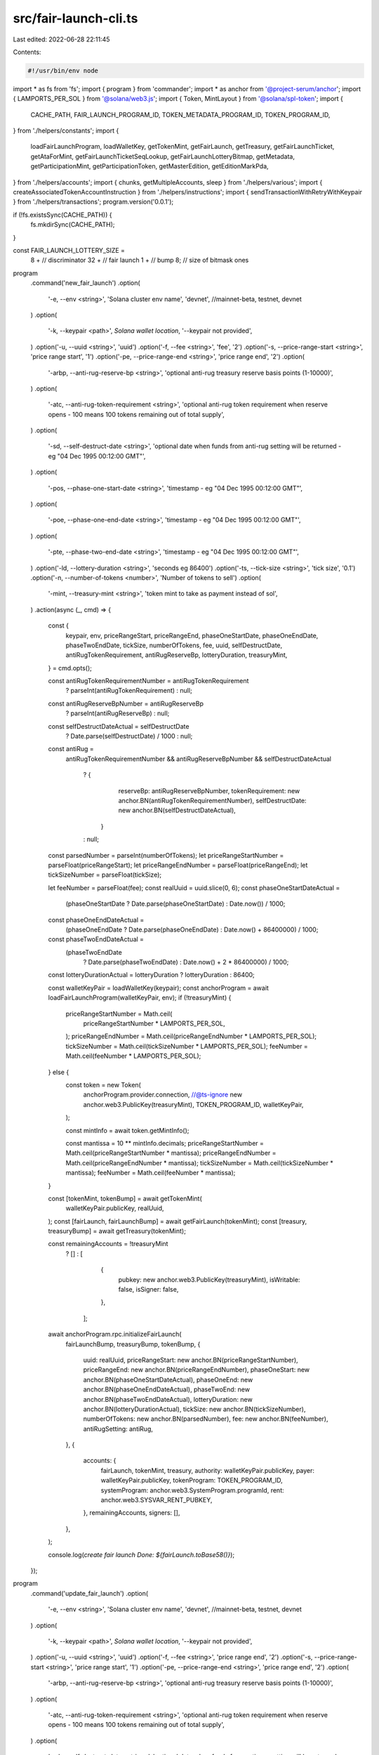 src/fair-launch-cli.ts
======================

Last edited: 2022-06-28 22:11:45

Contents:

.. code-block:: ts

    #!/usr/bin/env node
import * as fs from 'fs';
import { program } from 'commander';
import * as anchor from '@project-serum/anchor';
import { LAMPORTS_PER_SOL } from '@solana/web3.js';
import { Token, MintLayout } from '@solana/spl-token';
import {
  CACHE_PATH,
  FAIR_LAUNCH_PROGRAM_ID,
  TOKEN_METADATA_PROGRAM_ID,
  TOKEN_PROGRAM_ID,
} from './helpers/constants';
import {
  loadFairLaunchProgram,
  loadWalletKey,
  getTokenMint,
  getFairLaunch,
  getTreasury,
  getFairLaunchTicket,
  getAtaForMint,
  getFairLaunchTicketSeqLookup,
  getFairLaunchLotteryBitmap,
  getMetadata,
  getParticipationMint,
  getParticipationToken,
  getMasterEdition,
  getEditionMarkPda,
} from './helpers/accounts';
import { chunks, getMultipleAccounts, sleep } from './helpers/various';
import { createAssociatedTokenAccountInstruction } from './helpers/instructions';
import { sendTransactionWithRetryWithKeypair } from './helpers/transactions';
program.version('0.0.1');

if (!fs.existsSync(CACHE_PATH)) {
  fs.mkdirSync(CACHE_PATH);
}

const FAIR_LAUNCH_LOTTERY_SIZE =
  8 + // discriminator
  32 + // fair launch
  1 + // bump
  8; // size of bitmask ones

program
  .command('new_fair_launch')
  .option(
    '-e, --env <string>',
    'Solana cluster env name',
    'devnet', //mainnet-beta, testnet, devnet
  )
  .option(
    '-k, --keypair <path>',
    `Solana wallet location`,
    '--keypair not provided',
  )
  .option('-u, --uuid <string>', 'uuid')
  .option('-f, --fee <string>', 'fee', '2')
  .option('-s, --price-range-start <string>', 'price range start', '1')
  .option('-pe, --price-range-end <string>', 'price range end', '2')
  .option(
    '-arbp, --anti-rug-reserve-bp <string>',
    'optional anti-rug treasury reserve basis points (1-10000)',
  )
  .option(
    '-atc, --anti-rug-token-requirement <string>',
    'optional anti-rug token requirement when reserve opens - 100 means 100 tokens remaining out of total supply',
  )
  .option(
    '-sd, --self-destruct-date <string>',
    'optional date when funds from anti-rug setting will be returned - eg "04 Dec 1995 00:12:00 GMT"',
  )
  .option(
    '-pos, --phase-one-start-date <string>',
    'timestamp - eg "04 Dec 1995 00:12:00 GMT"',
  )
  .option(
    '-poe, --phase-one-end-date <string>',
    'timestamp - eg "04 Dec 1995 00:12:00 GMT"',
  )
  .option(
    '-pte, --phase-two-end-date <string>',
    'timestamp - eg "04 Dec 1995 00:12:00 GMT"',
  )
  .option('-ld, --lottery-duration <string>', 'seconds eg 86400')
  .option('-ts, --tick-size <string>', 'tick size', '0.1')
  .option('-n, --number-of-tokens <number>', 'Number of tokens to sell')
  .option(
    '-mint, --treasury-mint <string>',
    'token mint to take as payment instead of sol',
  )
  .action(async (_, cmd) => {
    const {
      keypair,
      env,
      priceRangeStart,
      priceRangeEnd,
      phaseOneStartDate,
      phaseOneEndDate,
      phaseTwoEndDate,
      tickSize,
      numberOfTokens,
      fee,
      uuid,
      selfDestructDate,
      antiRugTokenRequirement,
      antiRugReserveBp,
      lotteryDuration,
      treasuryMint,
    } = cmd.opts();

    const antiRugTokenRequirementNumber = antiRugTokenRequirement
      ? parseInt(antiRugTokenRequirement)
      : null;
    const antiRugReserveBpNumber = antiRugReserveBp
      ? parseInt(antiRugReserveBp)
      : null;
    const selfDestructDateActual = selfDestructDate
      ? Date.parse(selfDestructDate) / 1000
      : null;

    const antiRug =
      antiRugTokenRequirementNumber &&
      antiRugReserveBpNumber &&
      selfDestructDateActual
        ? {
            reserveBp: antiRugReserveBpNumber,
            tokenRequirement: new anchor.BN(antiRugTokenRequirementNumber),
            selfDestructDate: new anchor.BN(selfDestructDateActual),
          }
        : null;

    const parsedNumber = parseInt(numberOfTokens);
    let priceRangeStartNumber = parseFloat(priceRangeStart);
    let priceRangeEndNumber = parseFloat(priceRangeEnd);
    let tickSizeNumber = parseFloat(tickSize);

    let feeNumber = parseFloat(fee);
    const realUuid = uuid.slice(0, 6);
    const phaseOneStartDateActual =
      (phaseOneStartDate ? Date.parse(phaseOneStartDate) : Date.now()) / 1000;
    const phaseOneEndDateActual =
      (phaseOneEndDate ? Date.parse(phaseOneEndDate) : Date.now() + 86400000) /
      1000;
    const phaseTwoEndDateActual =
      (phaseTwoEndDate
        ? Date.parse(phaseTwoEndDate)
        : Date.now() + 2 * 86400000) / 1000;
    const lotteryDurationActual = lotteryDuration ? lotteryDuration : 86400;

    const walletKeyPair = loadWalletKey(keypair);
    const anchorProgram = await loadFairLaunchProgram(walletKeyPair, env);
    if (!treasuryMint) {
      priceRangeStartNumber = Math.ceil(
        priceRangeStartNumber * LAMPORTS_PER_SOL,
      );
      priceRangeEndNumber = Math.ceil(priceRangeEndNumber * LAMPORTS_PER_SOL);
      tickSizeNumber = Math.ceil(tickSizeNumber * LAMPORTS_PER_SOL);
      feeNumber = Math.ceil(feeNumber * LAMPORTS_PER_SOL);
    } else {
      const token = new Token(
        anchorProgram.provider.connection,
        //@ts-ignore
        new anchor.web3.PublicKey(treasuryMint),
        TOKEN_PROGRAM_ID,
        walletKeyPair,
      );

      const mintInfo = await token.getMintInfo();

      const mantissa = 10 ** mintInfo.decimals;
      priceRangeStartNumber = Math.ceil(priceRangeStartNumber * mantissa);
      priceRangeEndNumber = Math.ceil(priceRangeEndNumber * mantissa);
      tickSizeNumber = Math.ceil(tickSizeNumber * mantissa);
      feeNumber = Math.ceil(feeNumber * mantissa);
    }

    const [tokenMint, tokenBump] = await getTokenMint(
      walletKeyPair.publicKey,
      realUuid,
    );
    const [fairLaunch, fairLaunchBump] = await getFairLaunch(tokenMint);
    const [treasury, treasuryBump] = await getTreasury(tokenMint);

    const remainingAccounts = !treasuryMint
      ? []
      : [
          {
            pubkey: new anchor.web3.PublicKey(treasuryMint),
            isWritable: false,
            isSigner: false,
          },
        ];
    await anchorProgram.rpc.initializeFairLaunch(
      fairLaunchBump,
      treasuryBump,
      tokenBump,
      {
        uuid: realUuid,
        priceRangeStart: new anchor.BN(priceRangeStartNumber),
        priceRangeEnd: new anchor.BN(priceRangeEndNumber),
        phaseOneStart: new anchor.BN(phaseOneStartDateActual),
        phaseOneEnd: new anchor.BN(phaseOneEndDateActual),
        phaseTwoEnd: new anchor.BN(phaseTwoEndDateActual),
        lotteryDuration: new anchor.BN(lotteryDurationActual),
        tickSize: new anchor.BN(tickSizeNumber),
        numberOfTokens: new anchor.BN(parsedNumber),
        fee: new anchor.BN(feeNumber),
        antiRugSetting: antiRug,
      },
      {
        accounts: {
          fairLaunch,
          tokenMint,
          treasury,
          authority: walletKeyPair.publicKey,
          payer: walletKeyPair.publicKey,
          tokenProgram: TOKEN_PROGRAM_ID,
          systemProgram: anchor.web3.SystemProgram.programId,
          rent: anchor.web3.SYSVAR_RENT_PUBKEY,
        },
        remainingAccounts,
        signers: [],
      },
    );

    console.log(`create fair launch Done: ${fairLaunch.toBase58()}`);
  });

program
  .command('update_fair_launch')
  .option(
    '-e, --env <string>',
    'Solana cluster env name',
    'devnet', //mainnet-beta, testnet, devnet
  )
  .option(
    '-k, --keypair <path>',
    `Solana wallet location`,
    '--keypair not provided',
  )
  .option('-u, --uuid <string>', 'uuid')
  .option('-f, --fee <string>', 'price range end', '2')
  .option('-s, --price-range-start <string>', 'price range start', '1')
  .option('-pe, --price-range-end <string>', 'price range end', '2')
  .option(
    '-arbp, --anti-rug-reserve-bp <string>',
    'optional anti-rug treasury reserve basis points (1-10000)',
  )
  .option(
    '-atc, --anti-rug-token-requirement <string>',
    'optional anti-rug token requirement when reserve opens - 100 means 100 tokens remaining out of total supply',
  )
  .option(
    '-sd, --self-destruct-date <string>',
    'optional date when funds from anti-rug setting will be returned - eg "04 Dec 1995 00:12:00 GMT"',
  )
  .option(
    '-pos, --phase-one-start-date <string>',
    'timestamp - eg "04 Dec 1995 00:12:00 GMT"',
  )
  .option(
    '-poe, --phase-one-end-date <string>',
    'timestamp - eg "04 Dec 1995 00:12:00 GMT"',
  )
  .option('-ld, --lottery-duration <string>', 'seconds eg 86400')
  .option(
    '-pte, --phase-two-end-date <string>',
    'timestamp - eg "04 Dec 1995 00:12:00 GMT"',
  )
  .option('-ts, --tick-size <string>', 'tick size', '0.1')
  .option('-n, --number-of-tokens <number>', 'Number of tokens to sell')
  .option(
    '-mint, --token-mint <string>',
    'token mint to take as payment instead of sol',
  )
  .action(async (_, cmd) => {
    const {
      keypair,
      env,
      priceRangeStart,
      priceRangeEnd,
      phaseOneStartDate,
      phaseOneEndDate,
      phaseTwoEndDate,
      tickSize,
      numberOfTokens,
      fee,
      mint,
      uuid,
      selfDestructDate,
      antiRugTokenRequirement,
      antiRugReserveBp,
      lotteryDuration,
    } = cmd.opts();
    const antiRugTokenRequirementNumber = antiRugTokenRequirement
      ? parseInt(antiRugTokenRequirement)
      : null;
    const antiRugReserveBpNumber = antiRugReserveBp
      ? parseInt(antiRugReserveBp)
      : null;
    const selfDestructDateActual = selfDestructDate
      ? Date.parse(selfDestructDate) / 1000
      : null;

    const antiRug =
      antiRugTokenRequirementNumber &&
      antiRugReserveBpNumber &&
      selfDestructDateActual
        ? {
            reserveBp: antiRugReserveBpNumber,
            tokenRequirement: new anchor.BN(antiRugTokenRequirementNumber),
            selfDestructDate: new anchor.BN(selfDestructDateActual),
          }
        : null;
    const parsedNumber = parseInt(numberOfTokens);
    let priceRangeStartNumber = parseFloat(priceRangeStart);
    let priceRangeEndNumber = parseFloat(priceRangeEnd);
    let tickSizeNumber = parseFloat(tickSize);
    let feeNumber = parseFloat(fee);
    const realUuid = uuid.slice(0, 6);
    const phaseOneStartDateActual =
      (phaseOneStartDate ? Date.parse(phaseOneStartDate) : Date.now()) / 1000;
    const phaseOneEndDateActual =
      (phaseOneEndDate ? Date.parse(phaseOneEndDate) : Date.now() + 86400000) /
      1000;
    const phaseTwoEndDateActual =
      (phaseTwoEndDate
        ? Date.parse(phaseTwoEndDate)
        : Date.now() + 2 * 86400000) / 1000;
    const lotteryDurationActual = lotteryDuration ? lotteryDuration : 86400;

    const walletKeyPair = loadWalletKey(keypair);
    const anchorProgram = await loadFairLaunchProgram(walletKeyPair, env);
    if (!mint) {
      priceRangeStartNumber = Math.ceil(
        priceRangeStartNumber * LAMPORTS_PER_SOL,
      );
      priceRangeEndNumber = Math.ceil(priceRangeEndNumber * LAMPORTS_PER_SOL);
      tickSizeNumber = Math.ceil(tickSizeNumber * LAMPORTS_PER_SOL);
      feeNumber = Math.ceil(feeNumber * LAMPORTS_PER_SOL);
    } else {
      const token = new Token(
        anchorProgram.provider.connection,
        //@ts-ignore
        fairLaunchObj.treasuryMint,
        TOKEN_PROGRAM_ID,
        walletKeyPair,
      );

      const mintInfo = await token.getMintInfo();

      const mantissa = 10 ** mintInfo.decimals;
      priceRangeStartNumber = Math.ceil(priceRangeStartNumber * mantissa);
      priceRangeEndNumber = Math.ceil(priceRangeEndNumber * mantissa);
      tickSizeNumber = Math.ceil(tickSizeNumber * mantissa);
      feeNumber = Math.ceil(feeNumber * mantissa);
    }

    const tokenMint = (
      await getTokenMint(walletKeyPair.publicKey, realUuid)
    )[0];
    const fairLaunch = (await getFairLaunch(tokenMint))[0];

    await anchorProgram.rpc.updateFairLaunch(
      {
        uuid: realUuid,
        priceRangeStart: new anchor.BN(priceRangeStartNumber),
        priceRangeEnd: new anchor.BN(priceRangeEndNumber),
        phaseOneStart: new anchor.BN(phaseOneStartDateActual),
        phaseOneEnd: new anchor.BN(phaseOneEndDateActual),
        phaseTwoEnd: new anchor.BN(phaseTwoEndDateActual),
        lotteryDuration: new anchor.BN(lotteryDurationActual),
        tickSize: new anchor.BN(tickSizeNumber),
        numberOfTokens: new anchor.BN(parsedNumber),
        fee: new anchor.BN(feeNumber),
        antiRugSetting: antiRug,
      },
      {
        accounts: {
          fairLaunch,
          authority: walletKeyPair.publicKey,
          clock: anchor.web3.SYSVAR_CLOCK_PUBKEY,
        },
      },
    );

    console.log(`Updated fair launch Done: ${fairLaunch.toBase58()}`);
  });

program
  .command('purchase_ticket')
  .option(
    '-e, --env <string>',
    'Solana cluster env name',
    'devnet', //mainnet-beta, testnet, devnet
  )
  .option(
    '-k, --keypair <path>',
    `Solana wallet location`,
    '--keypair not provided',
  )
  .option('-f, --fair-launch <string>', 'fair launch id')
  .option('-a, --amount <string>', 'amount')
  .action(async (_, cmd) => {
    const { env, keypair, fairLaunch, amount } = cmd.opts();
    let amountNumber = parseFloat(amount);

    const walletKeyPair = loadWalletKey(keypair);
    const anchorProgram = await loadFairLaunchProgram(walletKeyPair, env);

    const fairLaunchKey = new anchor.web3.PublicKey(fairLaunch);
    const fairLaunchObj = await anchorProgram.account.fairLaunch.fetch(
      fairLaunchKey,
    );
    const [fairLaunchTicket, bump] = await getFairLaunchTicket(
      //@ts-ignore
      fairLaunchObj.tokenMint,
      walletKeyPair.publicKey,
    );

    const remainingAccounts = [];
    const instructions = [];
    const signers = [];
    //@ts-ignore
    const tokenAta = fairLaunchObj.treasuryMint
      ? (
          await getAtaForMint(
            //@ts-ignore
            fairLaunchObj.treasuryMint,
            walletKeyPair.publicKey,
          )
        )[0]
      : undefined;

    //@ts-ignore
    if (!fairLaunchObj.treasuryMint) {
      amountNumber = Math.ceil(amountNumber * LAMPORTS_PER_SOL);
    } else {
      const transferAuthority = anchor.web3.Keypair.generate();
      signers.push(transferAuthority);
      const token = new Token(
        anchorProgram.provider.connection,
        //@ts-ignore
        fairLaunchObj.treasuryMint,
        TOKEN_PROGRAM_ID,
        walletKeyPair,
      );
      const mintInfo = await token.getMintInfo();
      amountNumber = Math.ceil(amountNumber * 10 ** mintInfo.decimals);

      instructions.push(
        Token.createApproveInstruction(
          TOKEN_PROGRAM_ID,
          //@ts-ignore
          tokenAta,
          transferAuthority.publicKey,
          walletKeyPair.publicKey,
          [],
          amountNumber * 10 ** mintInfo.decimals +
            //@ts-ignore
            fairLaunchObj.data.fee.toNumber(),
        ),
      );

      remainingAccounts.push({
        //@ts-ignore
        pubkey: fairLaunchObj.treasuryMint,
        isWritable: true,
        isSigner: false,
      });
      remainingAccounts.push({
        pubkey: tokenAta,
        isWritable: true,
        isSigner: false,
      });
      remainingAccounts.push({
        pubkey: transferAuthority.publicKey,
        isWritable: false,
        isSigner: true,
      });
      remainingAccounts.push({
        pubkey: TOKEN_PROGRAM_ID,
        isWritable: false,
        isSigner: false,
      });
    }

    instructions.push(
      await anchorProgram.instruction.purchaseTicket(
        bump,
        new anchor.BN(amountNumber),
        {
          accounts: {
            fairLaunchTicket,
            fairLaunch,
            //@ts-ignore
            treasury: fairLaunchObj.treasury,
            buyer: walletKeyPair.publicKey,
            payer: walletKeyPair.publicKey,
            systemProgram: anchor.web3.SystemProgram.programId,
            rent: anchor.web3.SYSVAR_RENT_PUBKEY,
            clock: anchor.web3.SYSVAR_CLOCK_PUBKEY,
          },
          remainingAccounts,
        },
      ),
    );

    if (tokenAta) {
      instructions.push(
        Token.createRevokeInstruction(
          TOKEN_PROGRAM_ID,
          tokenAta,
          walletKeyPair.publicKey,
          [],
        ),
      );
    }

    await sendTransactionWithRetryWithKeypair(
      anchorProgram.provider.connection,
      walletKeyPair,
      instructions,
      signers,
      'max',
    );
    console.log(
      `create fair launch ticket Done: ${fairLaunchTicket.toBase58()}. Trying to create seq now...we may or may not get a validator with data on chain. Either way, your ticket is secure.`,
    );

    let fairLaunchTicketObj;
    for (let i = 0; i < 10; i++) {
      await sleep(5000);
      try {
        fairLaunchTicketObj =
          await anchorProgram.account.fairLaunchTicket.fetch(fairLaunchTicket);
        break;
      } catch (e) {
        console.log('Not found. Trying again...');
      }
    }

    const [fairLaunchTicketSeqLookup, seqBump] =
      await getFairLaunchTicketSeqLookup(
        //@ts-ignore
        fairLaunchObj.tokenMint,
        //@ts-ignore
        fairLaunchTicketObj.seq,
      );

    await anchorProgram.rpc.createTicketSeq(seqBump, {
      accounts: {
        fairLaunchTicketSeqLookup,
        fairLaunch,
        fairLaunchTicket,
        payer: walletKeyPair.publicKey,
        systemProgram: anchor.web3.SystemProgram.programId,
        rent: anchor.web3.SYSVAR_RENT_PUBKEY,
      },
      signers: [],
    });

    console.log('Created seq');
  });

program
  .command('mint_from_dummy')
  .option(
    '-e, --env <string>',
    'Solana cluster env name',
    'devnet', //mainnet-beta, testnet, devnet
  )
  .option(
    '-k, --keypair <path>',
    `Solana wallet location`,
    '--keypair not provided',
  )
  .option(
    '-d, --destination <path>',
    `Destination wallet location`,
    '--destination not provided',
  )
  .option('-a, --amount <string>', 'amount')
  .option('-m, --mint <string>', 'mint')
  .action(async (_, cmd) => {
    const { env, keypair, amount, destination, mint } = cmd.opts();

    const walletKeyPair = loadWalletKey(keypair);
    const anchorProgram = await loadFairLaunchProgram(walletKeyPair, env);
    const amountNumber = parseFloat(amount);
    const mintKey = new anchor.web3.PublicKey(mint);
    const dest = new anchor.web3.PublicKey(destination);
    const token = (await getAtaForMint(mintKey, dest))[0];
    const instructions = [];
    const tokenApp = new Token(
      anchorProgram.provider.connection,
      //@ts-ignore
      new anchor.web3.PublicKey(mint),
      TOKEN_PROGRAM_ID,
      walletKeyPair,
    );

    const mintInfo = await tokenApp.getMintInfo();

    const mantissa = 10 ** mintInfo.decimals;
    const assocToken = await anchorProgram.provider.connection.getAccountInfo(
      token,
    );
    if (!assocToken) {
      instructions.push(
        createAssociatedTokenAccountInstruction(
          token,
          walletKeyPair.publicKey,
          dest,
          mintKey,
        ),
      );
    }

    instructions.push(
      Token.createMintToInstruction(
        TOKEN_PROGRAM_ID,
        mintKey,
        token,
        walletKeyPair.publicKey,
        [],
        amountNumber * mantissa,
      ),
    );

    await sendTransactionWithRetryWithKeypair(
      anchorProgram.provider.connection,
      walletKeyPair,
      instructions,
      [],
      'single',
    );
    console.log(`Minted ${amount} to ${token.toBase58()}.`);
  });

program
  .command('create_dummy_payment_mint')
  .option(
    '-e, --env <string>',
    'Solana cluster env name',
    'devnet', //mainnet-beta, testnet, devnet
  )
  .option(
    '-k, --keypair <path>',
    `Solana wallet location`,
    '--keypair not provided',
  )
  .action(async (_, cmd) => {
    const { env, keypair } = cmd.opts();

    const walletKeyPair = loadWalletKey(keypair);
    const anchorProgram = await loadFairLaunchProgram(walletKeyPair, env);
    const mint = anchor.web3.Keypair.generate();
    const token = (
      await getAtaForMint(mint.publicKey, walletKeyPair.publicKey)
    )[0];
    const instructions: anchor.web3.TransactionInstruction[] = [
      anchor.web3.SystemProgram.createAccount({
        fromPubkey: walletKeyPair.publicKey,
        newAccountPubkey: mint.publicKey,
        space: MintLayout.span,
        lamports:
          await anchorProgram.provider.connection.getMinimumBalanceForRentExemption(
            MintLayout.span,
          ),
        programId: TOKEN_PROGRAM_ID,
      }),
      Token.createInitMintInstruction(
        TOKEN_PROGRAM_ID,
        mint.publicKey,
        6,
        walletKeyPair.publicKey,
        walletKeyPair.publicKey,
      ),
      createAssociatedTokenAccountInstruction(
        token,
        walletKeyPair.publicKey,
        walletKeyPair.publicKey,
        mint.publicKey,
      ),
    ];

    const signers = [mint];

    await sendTransactionWithRetryWithKeypair(
      anchorProgram.provider.connection,
      walletKeyPair,
      instructions,
      signers,
      'single',
    );
    console.log(`create mint Done: ${mint.publicKey.toBase58()}.`);
  });

async function adjustTicket({
  amountNumber,
  fairLaunchObj,
  adjuster,
  fairLaunch,
  fairLaunchTicket,
  fairLaunchLotteryBitmap,
  anchorProgram,
  payer,
  adjustMantissa,
}: {
  amountNumber: number;
  fairLaunchObj: any;
  payer: anchor.web3.Keypair;
  adjuster: anchor.web3.PublicKey;
  fairLaunch: anchor.web3.PublicKey;
  fairLaunchTicket: anchor.web3.PublicKey;
  fairLaunchLotteryBitmap: anchor.web3.PublicKey;
  anchorProgram: anchor.Program;
  adjustMantissa: boolean;
}) {
  const remainingAccounts = [];
  const instructions = [];
  const signers = [];
  //@ts-ignore
  const tokenAta = fairLaunchObj.treasuryMint
    ? (
        await getAtaForMint(
          //@ts-ignore
          fairLaunchObj.treasuryMint,
          adjuster,
        )
      )[0]
    : undefined;
  //@ts-ignore
  if (!fairLaunchObj.treasuryMint) {
    if (adjustMantissa)
      amountNumber = Math.ceil(amountNumber * LAMPORTS_PER_SOL);
  } else {
    const transferAuthority = anchor.web3.Keypair.generate();
    signers.push(transferAuthority);
    const token = new Token(
      anchorProgram.provider.connection,
      fairLaunchObj.treasuryMint,
      TOKEN_PROGRAM_ID,
      payer,
    );

    const mintInfo = await token.getMintInfo();
    if (adjustMantissa)
      amountNumber = Math.ceil(amountNumber * 10 ** mintInfo.decimals);
    if (amountNumber > 0) {
      instructions.push(
        Token.createApproveInstruction(
          TOKEN_PROGRAM_ID,
          tokenAta,
          transferAuthority.publicKey,
          adjuster,
          [],
          //@ts-ignore
          amountNumber,
        ),
      );
    }

    remainingAccounts.push({
      //@ts-ignore
      pubkey: fairLaunchObj.treasuryMint,
      isWritable: true,
      isSigner: false,
    });
    remainingAccounts.push({
      pubkey: tokenAta,
      isWritable: true,
      isSigner: false,
    });
    remainingAccounts.push({
      pubkey: transferAuthority.publicKey,
      isWritable: false,
      isSigner: true,
    });
    remainingAccounts.push({
      pubkey: TOKEN_PROGRAM_ID,
      isWritable: false,
      isSigner: false,
    });
  }

  instructions.push(
    await anchorProgram.instruction.adjustTicket(new anchor.BN(amountNumber), {
      accounts: {
        fairLaunchTicket,
        fairLaunch,
        fairLaunchLotteryBitmap,
        //@ts-ignore
        treasury: fairLaunchObj.treasury,
        systemProgram: anchor.web3.SystemProgram.programId,
        clock: anchor.web3.SYSVAR_CLOCK_PUBKEY,
      },
      //__private: { logAccounts: true },
      remainingAccounts: [
        {
          pubkey: adjuster,
          isSigner: adjuster.equals(payer.publicKey),
          isWritable: true,
        },
        ...remainingAccounts,
      ],
    }),
  );

  //@ts-ignore
  if (fairLaunchObj.treasuryMint && amountNumber > 0) {
    instructions.push(
      Token.createRevokeInstruction(
        FAIR_LAUNCH_PROGRAM_ID,
        tokenAta,
        payer.publicKey,
        [],
      ),
    );
  }

  await sendTransactionWithRetryWithKeypair(
    anchorProgram.provider.connection,
    payer,
    instructions,
    signers,
    'single',
  );

  console.log(
    `update fair launch ticket Done: ${fairLaunchTicket.toBase58()}.`,
  );
}

program
  .command('update_participation_nft')
  .option(
    '-e, --env <string>',
    'Solana cluster env name',
    'devnet', //mainnet-beta, testnet, devnet
  )
  .option(
    '-k, --keypair <path>',
    `Solana wallet location`,
    '--keypair not provided',
  )
  .option('-f, --fair-launch <string>', 'fair launch id')
  .option('-n, --name <string>', 'name')
  .option('-s, --symbol <string>', 'symbol')
  .option('-u, --uri <string>', 'uri')
  .option(
    '-sfbp, --seller-fee-basis-points <string>',
    'seller fee basis points',
  )
  .option(
    '-m, --participation-modulo <string>',
    '1 if everybody gets it, 4 if only 1 in 4 get it, etc',
  )
  .option(
    '-c, --creators <string>',
    'comma separated creator wallets like wallet1,73,true,wallet2,27,false where its wallet, then share, then verified true/false',
  )
  .option('-nm, --is_not_mutable', 'is not mutable')
  .action(async (_, cmd) => {
    const {
      env,
      keypair,
      fairLaunch,
      name,
      symbol,
      uri,
      sellerFeeBasisPoints,
      creators,
      isNotMutable,
      participationModulo,
    } = cmd.opts();
    const sellerFeeBasisPointsNumber = parseInt(sellerFeeBasisPoints);
    const participationModuloNumber = parseInt(participationModulo);

    const creatorsListPre = creators ? creators.split(',') : [];
    const creatorsList = [];
    for (let i = 0; i < creatorsListPre.length; i += 3) {
      creatorsList.push({
        address: new anchor.web3.PublicKey(creatorsListPre[i]),
        share: parseInt(creatorsListPre[i + 1]),
        verified: creatorsListPre[i + 2] == 'true' ? true : false,
      });
    }
    const isMutableBool = isNotMutable ? false : true;
    const walletKeyPair = loadWalletKey(keypair);
    const anchorProgram = await loadFairLaunchProgram(walletKeyPair, env);

    const fairLaunchKey = new anchor.web3.PublicKey(fairLaunch);
    const fairLaunchObj = await anchorProgram.account.fairLaunch.fetch(
      fairLaunchKey,
    );

    const participationMint = (
      await getParticipationMint(
        //@ts-ignore
        fairLaunchObj.authority,
        //@ts-ignore
        fairLaunchObj.data.uuid,
      )
    )[0];

    await anchorProgram.rpc.updateParticipationNft(
      participationModuloNumber,
      {
        name,
        symbol,
        uri,
        sellerFeeBasisPoints: sellerFeeBasisPointsNumber,
        creators: creatorsList,
        isMutable: isMutableBool,
      },
      {
        accounts: {
          fairLaunch: fairLaunchKey,
          authority: walletKeyPair.publicKey,
          //@ts-ignore
          metadata: await getMetadata(participationMint),
          tokenMetadataProgram: TOKEN_METADATA_PROGRAM_ID,
          tokenProgram: TOKEN_PROGRAM_ID,
        },
      },
    );

    console.log('Update participation metadata.');
  });

program
  .command('set_participation_nft')
  .option(
    '-e, --env <string>',
    'Solana cluster env name',
    'devnet', //mainnet-beta, testnet, devnet
  )
  .option(
    '-k, --keypair <path>',
    `Solana wallet location`,
    '--keypair not provided',
  )
  .option('-f, --fair-launch <string>', 'fair launch id')
  .option('-n, --name <string>', 'name')
  .option('-s, --symbol <string>', 'symbol')
  .option('-u, --uri <string>', 'uri')
  .option(
    '-sfbp, --seller-fee-basis-points <string>',
    'seller fee basis points',
  )
  .option(
    '-m, --participation-modulo <string>',
    '1 if everybody gets it, 4 if only 1 in 4 get it, etc',
  )
  .option(
    '-c, --creators <string>',
    'comma separated creator wallets like wallet1,73,true,wallet2,27,false where its wallet, then share, then verified true/false',
  )
  .option('-nm, --is_not_mutable', 'is not mutable')
  .action(async (_, cmd) => {
    const {
      env,
      keypair,
      fairLaunch,
      name,
      symbol,
      uri,
      sellerFeeBasisPoints,
      creators,
      isNotMutable,
      participationModulo,
    } = cmd.opts();
    const sellerFeeBasisPointsNumber = parseInt(sellerFeeBasisPoints);
    const participationModuloNumber = parseInt(participationModulo);

    const creatorsListPre = creators ? creators.split(',') : [];
    const creatorsList = [];
    for (let i = 0; i < creatorsListPre.length; i += 3) {
      creatorsList.push({
        address: new anchor.web3.PublicKey(creatorsListPre[i]),
        share: parseInt(creatorsListPre[i + 1]),
        verified: creatorsListPre[i + 2] == 'true' ? true : false,
      });
    }
    const isMutableBool = isNotMutable ? false : true;
    const walletKeyPair = loadWalletKey(keypair);
    const anchorProgram = await loadFairLaunchProgram(walletKeyPair, env);

    const fairLaunchKey = new anchor.web3.PublicKey(fairLaunch);
    const fairLaunchObj = await anchorProgram.account.fairLaunch.fetch(
      fairLaunchKey,
    );

    const [participationMint, mintBump] = await getParticipationMint(
      //@ts-ignore
      fairLaunchObj.authority,
      //@ts-ignore
      fairLaunchObj.data.uuid,
    );
    const [participationTokenAccount, tokenBump] = await getParticipationToken(
      //@ts-ignore
      fairLaunchObj.authority,
      //@ts-ignore
      fairLaunchObj.data.uuid,
    );

    await anchorProgram.rpc.setParticipationNft(
      mintBump,
      tokenBump,
      participationModuloNumber,
      {
        name,
        symbol,
        uri,
        sellerFeeBasisPoints: sellerFeeBasisPointsNumber,
        creators: creatorsList,
        isMutable: isMutableBool,
      },
      {
        accounts: {
          fairLaunch: fairLaunchKey,
          authority: walletKeyPair.publicKey,
          payer: walletKeyPair.publicKey,
          participationMint,
          participationTokenAccount,
          //@ts-ignore
          metadata: await getMetadata(participationMint),
          //@ts-ignore
          masterEdition: await getMasterEdition(participationMint),
          tokenMetadataProgram: TOKEN_METADATA_PROGRAM_ID,
          tokenProgram: TOKEN_PROGRAM_ID,
          systemProgram: anchor.web3.SystemProgram.programId,
          rent: anchor.web3.SYSVAR_RENT_PUBKEY,
          clock: anchor.web3.SYSVAR_CLOCK_PUBKEY,
        },
      },
    );

    console.log('Set participation metadata.');
  });

program
  .command('set_token_metadata')
  .option(
    '-e, --env <string>',
    'Solana cluster env name',
    'devnet', //mainnet-beta, testnet, devnet
  )
  .option(
    '-k, --keypair <path>',
    `Solana wallet location`,
    '--keypair not provided',
  )
  .option('-f, --fair-launch <string>', 'fair launch id')
  .option('-n, --name <string>', 'name')
  .option('-s, --symbol <string>', 'symbol')
  .option('-u, --uri <string>', 'uri')
  .option(
    '-sfbp, --seller-fee-basis-points <string>',
    'seller fee basis points',
  )
  .option(
    '-c, --creators <string>',
    'comma separated creator wallets like wallet1,73,true,wallet2,27,false where its wallet, then share, then verified true/false',
  )
  .option('-nm, --is_not_mutable', 'is not mutable')
  .action(async (_, cmd) => {
    const {
      env,
      keypair,
      fairLaunch,
      name,
      symbol,
      uri,
      sellerFeeBasisPoints,
      creators,
      isNotMutable,
    } = cmd.opts();
    const sellerFeeBasisPointsNumber = parseInt(sellerFeeBasisPoints);

    const creatorsListPre = creators ? creators.split(',') : [];
    const creatorsList = [];
    for (let i = 0; i < creatorsListPre.length; i += 3) {
      creatorsList.push({
        address: new anchor.web3.PublicKey(creatorsListPre[i]),
        share: parseInt(creatorsListPre[i + 1]),
        verified: creatorsListPre[i + 2] == 'true' ? true : false,
      });
    }
    const isMutableBool = isNotMutable ? false : true;
    const walletKeyPair = loadWalletKey(keypair);
    const anchorProgram = await loadFairLaunchProgram(walletKeyPair, env);

    const fairLaunchKey = new anchor.web3.PublicKey(fairLaunch);
    const fairLaunchObj = await anchorProgram.account.fairLaunch.fetch(
      fairLaunchKey,
    );

    await anchorProgram.rpc.setTokenMetadata(
      {
        name,
        symbol,
        uri,
        sellerFeeBasisPoints: sellerFeeBasisPointsNumber,
        creators: creatorsList,
        isMutable: isMutableBool,
      },
      {
        accounts: {
          fairLaunch: fairLaunchKey,
          authority: walletKeyPair.publicKey,
          payer: walletKeyPair.publicKey,
          //@ts-ignore
          metadata: await getMetadata(fairLaunchObj.tokenMint),
          //@ts-ignore
          tokenMint: fairLaunchObj.tokenMint,
          tokenMetadataProgram: TOKEN_METADATA_PROGRAM_ID,
          tokenProgram: TOKEN_PROGRAM_ID,
          systemProgram: anchor.web3.SystemProgram.programId,
          rent: anchor.web3.SYSVAR_RENT_PUBKEY,
          clock: anchor.web3.SYSVAR_CLOCK_PUBKEY,
        },
      },
    );

    console.log('Set token metadata.');
  });

program
  .command('adjust_ticket')
  .option(
    '-e, --env <string>',
    'Solana cluster env name',
    'devnet', //mainnet-beta, testnet, devnet
  )
  .option(
    '-k, --keypair <path>',
    `Solana wallet location`,
    '--keypair not provided',
  )
  .option('-f, --fair-launch <string>', 'fair launch id')
  .option('-a, --amount <string>', 'amount')
  .action(async (_, cmd) => {
    const { env, keypair, fairLaunch, amount } = cmd.opts();
    const amountNumber = parseFloat(amount);

    const walletKeyPair = loadWalletKey(keypair);
    const anchorProgram = await loadFairLaunchProgram(walletKeyPair, env);

    const fairLaunchKey = new anchor.web3.PublicKey(fairLaunch);
    const fairLaunchObj = await anchorProgram.account.fairLaunch.fetch(
      fairLaunchKey,
    );
    const fairLaunchTicket = (
      await getFairLaunchTicket(
        //@ts-ignore
        fairLaunchObj.tokenMint,
        walletKeyPair.publicKey,
      )
    )[0];
    //@ts-ignore
    const fairLaunchLotteryBitmap = (
      await getFairLaunchLotteryBitmap(fairLaunchObj.tokenMint)
    )[0];

    await adjustTicket({
      amountNumber,
      fairLaunchObj,
      adjuster: walletKeyPair.publicKey,
      fairLaunch,
      fairLaunchTicket,
      fairLaunchLotteryBitmap,
      anchorProgram,
      payer: walletKeyPair,
      adjustMantissa: true,
    });
  });

program
  .command('punch_and_refund_all_outstanding')
  .option(
    '-e, --env <string>',
    'Solana cluster env name',
    'devnet', //mainnet-beta, testnet, devnet
  )
  .option(
    '-k, --keypair <path>',
    `Solana wallet location`,
    '--keypair not provided',
  )
  .option('-f, --fair-launch <string>', 'fair launch id')
  .option(
    '-r, --rpc-url <string>',
    'custom rpc url since this is a heavy command',
  )
  .action(async (_, cmd) => {
    const { env, keypair, fairLaunch, rpcUrl } = cmd.opts();
    const walletKeyPair = loadWalletKey(keypair);
    const anchorProgram = await loadFairLaunchProgram(
      walletKeyPair,
      env,
      rpcUrl,
    );

    const fairLaunchKey = new anchor.web3.PublicKey(fairLaunch);
    const fairLaunchObj = await anchorProgram.account.fairLaunch.fetch(
      fairLaunchKey,
    );

    const fairLaunchLotteryBitmap = (
      await getFairLaunchLotteryBitmap(
        //@ts-ignore
        fairLaunchObj.tokenMint,
      )
    )[0];

    const fairLaunchLotteryBitmapObj =
      await anchorProgram.provider.connection.getAccountInfo(
        fairLaunchLotteryBitmap,
      );

    const seqKeys = [];
    //@ts-ignore
    for (let i = 0; i < fairLaunchObj.numberTicketsSold; i++) {
      seqKeys.push(
        (
          await getFairLaunchTicketSeqLookup(
            //@ts-ignore
            fairLaunchObj.tokenMint,
            new anchor.BN(i),
          )
        )[0],
      );
    }

    const ticketKeys: any[][] = await Promise.all(
      chunks(Array.from(Array(seqKeys.length).keys()), 1000).map(
        async allIndexesInSlice => {
          let ticketKeys = [];
          for (let i = 0; i < allIndexesInSlice.length; i += 100) {
            console.log(
              'Pulling ticket seqs for slice',
              allIndexesInSlice[i],
              allIndexesInSlice[i + 100],
            );
            const slice = allIndexesInSlice
              .slice(i, i + 100)
              .map(index => seqKeys[index]);
            let result;
            let tries = 0;
            let done = false;
            while (tries < 3 && !done) {
              try {
                result = await getMultipleAccounts(
                  anchorProgram.provider.connection,
                  slice.map(s => s.toBase58()),
                  'recent',
                );
                done = true;
              } catch (e) {
                console.log(e);
                console.log('Failed, retrying after 10s sleep');
                await sleep(10000);
                tries += 1;
              }
            }
            ticketKeys = ticketKeys.concat(
              result.array.map(
                a =>
                  new anchor.web3.PublicKey(
                    new Uint8Array(a.data.slice(8, 8 + 32)),
                  ),
              ),
            );
          }
          return ticketKeys;
        },
      ),
    );

    const ticketsFlattened = ticketKeys.flat();

    const ticketData: { key: anchor.web3.PublicKey; model: any }[][] =
      await Promise.all(
        chunks(Array.from(Array(ticketsFlattened.length).keys()), 1000).map(
          async allIndexesInSlice => {
            let states = [];
            for (let i = 0; i < allIndexesInSlice.length; i += 100) {
              console.log(
                'Pulling accounts for slice',
                allIndexesInSlice[i],
                allIndexesInSlice[i + 100],
              );
              const slice = allIndexesInSlice
                .slice(i, i + 100)
                .map(index => ticketsFlattened[index]);

              let result;
              let tries = 0;
              let done = false;
              while (tries < 3 && !done) {
                try {
                  result = await getMultipleAccounts(
                    anchorProgram.provider.connection,
                    slice.map(s => s.toBase58()),
                    'recent',
                  );
                  done = true;
                } catch (e) {
                  console.log(e);
                  console.log('Failed, retrying after 10s sleep');
                  await sleep(10000);
                  tries += 1;
                }
              }
              states = states.concat(
                result.array.map((a, i) => ({
                  key: new anchor.web3.PublicKey(result.keys[i]),
                  model: anchorProgram.coder.accounts.decode(
                    'FairLaunchTicket',
                    a.data,
                  ),
                })),
              );
            }
            return states;
          },
        ),
      );

    const ticketDataFlat = ticketData.flat();

    await Promise.all(
      chunks(Array.from(Array(ticketDataFlat.length).keys()), 1000).map(
        async allIndexesInSlice => {
          for (let i = 0; i < allIndexesInSlice.length; i++) {
            const ticket = ticketDataFlat[allIndexesInSlice[i]];
            if (!ticket.model.gottenParticipation) {
              let tries = 0;
              let done = false;
              while (tries < 3 && !done) {
                try {
                  const nft = await getParticipationNft({
                    payer: walletKeyPair,
                    buyer: ticket.model.buyer,
                    anchorProgram,
                    fairLaunchTicket: ticket.key,
                    fairLaunch,
                    fairLaunchObj,
                    fairLaunchTicketObj: ticket.model,
                  });
                  done = true;
                  if (nft) {
                    console.log(
                      `Got participation nft and placed token in new account ${nft.toBase58()}.`,
                    );
                  }
                } catch (e) {
                  if (tries > 3) {
                    throw e;
                  } else {
                    tries++;
                  }
                  console.log(e);
                  console.log(
                    'Ticket failed to get participation nft, trying one more time',
                  );
                  await sleep(1000);
                }
              }
            } else {
              console.log(
                'Ticket',
                ticket.model.buyer.toBase58(),
                'already received participation',
              );
            }
            if (ticket.model.state.unpunched) {
              if (
                ticket.model.amount.toNumber() <
                //@ts-ignore
                fairLaunchObj.currentMedian.toNumber()
              ) {
                console.log(
                  'Refunding ticket for buyer',
                  allIndexesInSlice[i],
                  ticket.model.buyer.toBase58(),
                );
                let tries = 0;
                let done = false;
                while (tries < 3 && !done) {
                  try {
                    await adjustTicket({
                      amountNumber: 0,
                      fairLaunchObj,
                      adjuster: ticket.model.buyer,
                      fairLaunch,
                      fairLaunchTicket: ticket.key,
                      fairLaunchLotteryBitmap,
                      anchorProgram,
                      payer: walletKeyPair,
                      adjustMantissa: true,
                    });
                    done = true;
                  } catch (e) {
                    if (tries > 3) {
                      throw e;
                    } else {
                      tries++;
                    }
                    console.log(e);
                    console.log(
                      'Adjusting ticket failed',
                      ticket.key.toBase58(),
                    );
                    await sleep(1000);
                  }
                }
              } else {
                const myByte =
                  fairLaunchLotteryBitmapObj.data[
                    FAIR_LAUNCH_LOTTERY_SIZE +
                      Math.floor(ticket.model.seq.toNumber() / 8)
                  ];

                const positionFromRight = 7 - (ticket.model.seq.toNumber() % 8);
                const mask = Math.pow(2, positionFromRight);
                const isWinner = myByte & mask;
                if (isWinner > 0) {
                  console.log(
                    'Punching ticket for buyer',
                    allIndexesInSlice[i],
                    ticket.model.buyer.toBase58(),
                  );
                  const diff =
                    ticket.model.amount.toNumber() -
                    //@ts-ignore
                    fairLaunchObj.currentMedian.toNumber();
                  if (diff > 0) {
                    console.log(
                      'Refunding first',
                      diff,
                      'to buyer',
                      allIndexesInSlice[i],
                      'before punching',
                    );
                    let tries = 0;
                    let done = false;
                    while (tries < 3 && !done) {
                      try {
                        await adjustTicket({
                          //@ts-ignore
                          amountNumber: fairLaunchObj.currentMedian.toNumber(),
                          fairLaunchObj,
                          adjuster: ticket.model.buyer,
                          fairLaunch,
                          fairLaunchTicket: ticket.key,
                          fairLaunchLotteryBitmap,
                          anchorProgram,
                          payer: walletKeyPair,
                          adjustMantissa: false,
                        });
                        done = true;
                        console.log(
                          'Adjusting ticket succeeded',
                          ticket.key.toBase58(),
                        );
                      } catch (e) {
                        if (tries > 3) {
                          throw e;
                        } else {
                          tries++;
                        }
                        console.log(e);
                        console.log(
                          'Adjusting ticket failed',
                          ticket.key.toBase58(),
                        );
                        await sleep(1000);
                      }
                    }
                  }
                  let tries = 0;
                  let done = false;
                  while (tries < 3 && !done) {
                    try {
                      const buyerTokenAccount = await punchTicket({
                        payer: walletKeyPair,
                        puncher: ticket.model.buyer,
                        anchorProgram,
                        fairLaunchTicket: ticket.key,
                        fairLaunch,
                        fairLaunchLotteryBitmap,
                        fairLaunchObj,
                        fairLaunchTicketObj: ticket.model,
                      });
                      done = true;
                      console.log(
                        `Punched ticket and placed token in new account ${buyerTokenAccount.toBase58()}.`,
                      );
                    } catch (e) {
                      if (tries > 3) {
                        throw e;
                      } else {
                        tries++;
                      }
                      console.log(e);
                      console.log(
                        'Ticket failed to punch, trying one more time',
                      );
                      await sleep(1000);
                    }
                  }
                } else {
                  console.log(
                    'Buyer ',
                    allIndexesInSlice[i],
                    ticket.model.buyer.toBase58(),
                    'was eligible but lost lottery, refunding',
                  );
                  let tries = 0;
                  let done = false;
                  while (tries < 3 && !done) {
                    try {
                      await adjustTicket({
                        //@ts-ignore
                        amountNumber: 0,
                        fairLaunchObj,
                        adjuster: ticket.model.buyer,
                        fairLaunch,
                        fairLaunchTicket: ticket.key,
                        fairLaunchLotteryBitmap,
                        anchorProgram,
                        payer: walletKeyPair,
                        adjustMantissa: true,
                      });
                      done = true;
                      console.log(
                        'Refunding  ticket succeeded',
                        ticket.key.toBase58(),
                      );
                    } catch (e) {
                      if (tries > 3) {
                        throw e;
                      } else {
                        tries++;
                      }
                      console.log(e);
                      console.log(
                        'Adjusting ticket failed',
                        ticket.key.toBase58(),
                      );
                      await sleep(1000);
                    }
                  }
                  console.log('Refunded.');
                }
              }
            } else if (ticket.model.state.withdrawn) {
              console.log(
                'Buyer',
                allIndexesInSlice[i],
                ticket.model.buyer.toBase58(),
                'withdrawn already',
              );
            } else if (ticket.model.state.punched) {
              console.log(
                'Buyer',
                allIndexesInSlice[i],
                ticket.model.buyer.toBase58(),
                'punched already',
              );
            }
          }
        },
      ),
    );
  });

async function getParticipationNft({
  buyer,
  payer,
  anchorProgram,
  fairLaunchTicket,
  fairLaunch,
  fairLaunchObj,
  fairLaunchTicketObj,
}: {
  buyer: anchor.web3.PublicKey;
  anchorProgram: anchor.Program;
  payer: anchor.web3.Keypair;
  fairLaunchTicket: anchor.web3.PublicKey;
  fairLaunch: anchor.web3.PublicKey;
  fairLaunchObj: any;
  fairLaunchTicketObj: any;
}): Promise<anchor.web3.PublicKey | null> {
  if (
    fairLaunchObj.participationMint &&
    fairLaunchTicketObj.seq.toNumber() % fairLaunchObj.participationModulo == 0
  ) {
    console.log(buyer.toBase58(), 'gets participation token.');
    const mint = anchor.web3.Keypair.generate();
    const signers = [mint];
    const tokenAccount = (
      await getParticipationToken(
        fairLaunchObj.authority,
        fairLaunchObj.data.uuid,
      )
    )[0];
    const buyerTokenNft = (await getAtaForMint(mint.publicKey, buyer))[0];
    const instructions = [
      anchor.web3.SystemProgram.createAccount({
        fromPubkey: payer.publicKey,
        newAccountPubkey: mint.publicKey,
        space: MintLayout.span,
        lamports:
          await anchorProgram.provider.connection.getMinimumBalanceForRentExemption(
            MintLayout.span,
          ),
        programId: TOKEN_PROGRAM_ID,
      }),
      Token.createInitMintInstruction(
        TOKEN_PROGRAM_ID,
        mint.publicKey,
        0,
        payer.publicKey,
        payer.publicKey,
      ),
      createAssociatedTokenAccountInstruction(
        buyerTokenNft,
        payer.publicKey,
        buyer,
        mint.publicKey,
      ),
      Token.createMintToInstruction(
        TOKEN_PROGRAM_ID,
        mint.publicKey,
        buyerTokenNft,
        payer.publicKey,
        [],
        1,
      ),
    ];
    await anchorProgram.rpc.mintParticipationNft({
      accounts: {
        fairLaunch,
        fairLaunchTicket,
        payer: payer.publicKey,
        participationMint: fairLaunchObj.participationMint,
        participationTokenAccount: tokenAccount,
        buyer,
        buyerNftTokenAccount: buyerTokenNft,
        newMetadata: await getMetadata(mint.publicKey),
        newEdition: await getMasterEdition(mint.publicKey),
        newMint: mint.publicKey,
        newMintAuthority: payer.publicKey,
        metadata: await getMetadata(fairLaunchObj.participationMint),
        masterEdition: await getMasterEdition(fairLaunchObj.participationMint),
        editionMarkPda: await getEditionMarkPda(
          fairLaunchObj.participationMint,
          fairLaunchTicketObj.seq.toNumber(),
        ),
        tokenMetadataProgram: TOKEN_METADATA_PROGRAM_ID,
        tokenProgram: TOKEN_PROGRAM_ID,
        systemProgram: anchor.web3.SystemProgram.programId,
        rent: anchor.web3.SYSVAR_RENT_PUBKEY,
      },
      instructions,
      signers,
    });
    return buyerTokenNft;
  } else {
    console.log(buyer.toBase58(), 'doesnt get participation token.');
    return null;
  }
}

async function punchTicket({
  puncher,
  payer,
  anchorProgram,
  fairLaunchTicket,
  fairLaunch,
  fairLaunchLotteryBitmap,
  fairLaunchObj,
}: {
  puncher: anchor.web3.PublicKey;
  anchorProgram: anchor.Program;
  payer: anchor.web3.Keypair;
  fairLaunchTicket: anchor.web3.PublicKey;
  fairLaunch: anchor.web3.PublicKey;
  fairLaunchLotteryBitmap: anchor.web3.PublicKey;
  fairLaunchObj: any;
  fairLaunchTicketObj: any;
}): Promise<anchor.web3.PublicKey> {
  const buyerTokenAccount = (
    await getAtaForMint(
      //@ts-ignore
      fairLaunchObj.tokenMint,
      puncher,
    )
  )[0];

  const exists = await anchorProgram.provider.connection.getAccountInfo(
    buyerTokenAccount,
  );

  await anchorProgram.rpc.punchTicket({
    accounts: {
      fairLaunchTicket,
      fairLaunch,
      fairLaunchLotteryBitmap,
      payer: payer.publicKey,
      buyerTokenAccount,
      //@ts-ignore
      tokenMint: fairLaunchObj.tokenMint,
      tokenProgram: TOKEN_PROGRAM_ID,
    },
    options: {
      commitment: 'single',
    },
    //__private: { logAccounts: true },
    instructions: !exists
      ? [
          createAssociatedTokenAccountInstruction(
            buyerTokenAccount,
            payer.publicKey,
            puncher,
            //@ts-ignore
            fairLaunchObj.tokenMint,
          ),
        ]
      : undefined,
  });

  return buyerTokenAccount;
}
program
  .command('punch_ticket')
  .option(
    '-e, --env <string>',
    'Solana cluster env name',
    'devnet', //mainnet-beta, testnet, devnet
  )
  .option(
    '-k, --keypair <path>',
    `Solana wallet location`,
    '--keypair not provided',
  )
  .option('-f, --fair-launch <string>', 'fair launch id')
  .action(async (_, cmd) => {
    const { env, keypair, fairLaunch } = cmd.opts();

    const walletKeyPair = loadWalletKey(keypair);
    const anchorProgram = await loadFairLaunchProgram(walletKeyPair, env);

    const fairLaunchKey = new anchor.web3.PublicKey(fairLaunch);
    const fairLaunchObj = await anchorProgram.account.fairLaunch.fetch(
      fairLaunchKey,
    );

    const fairLaunchTicket = (
      await getFairLaunchTicket(
        //@ts-ignore
        fairLaunchObj.tokenMint,
        walletKeyPair.publicKey,
      )
    )[0];
    //@ts-ignore
    const fairLaunchLotteryBitmap = (
      await getFairLaunchLotteryBitmap(fairLaunchObj.tokenMint)
    )[0];

    const ticket = await anchorProgram.account.fairLaunchTicket.fetch(
      fairLaunchTicket,
    );

    const diff =
      //@ts-ignore
      ticket.amount.toNumber() -
      //@ts-ignore
      fairLaunchObj.currentMedian.toNumber();
    if (diff > 0) {
      console.log('Refunding first', diff, 'to buyer before punching');
      await adjustTicket({
        //@ts-ignore
        amountNumber: fairLaunchObj.currentMedian.toNumber(),
        fairLaunchObj,
        //@ts-ignore
        adjuster: ticket.buyer,
        fairLaunch,
        fairLaunchTicket,
        fairLaunchLotteryBitmap,
        anchorProgram,
        payer: walletKeyPair,
        adjustMantissa: false,
      });
    }

    let tries = 0;
    let done = false;
    //@ts-ignore
    if (!ticket.gottenParticipation) {
      while (tries < 3 && !done) {
        try {
          const nft = await getParticipationNft({
            buyer: walletKeyPair.publicKey,
            payer: walletKeyPair,
            anchorProgram,
            fairLaunchTicket,
            fairLaunch,
            fairLaunchObj,
            fairLaunchTicketObj: ticket,
          });
          done = true;

          if (nft) {
            console.log(
              `Punched participation NFT and placed token in new account ${nft.toBase58()}.`,
            );
          }
        } catch (e) {
          if (tries > 3) {
            throw e;
          } else {
            tries++;
          }
          console.log('Ticket failed to punch, trying one more time');
          await sleep(1000);
        }
      }
    } else {
      console.log('Already got participation');
    }

    tries = 0;
    done = false;
    while (tries < 3 && !done) {
      try {
        const buyerTokenAccount = await punchTicket({
          puncher: walletKeyPair.publicKey,
          payer: walletKeyPair,
          anchorProgram,
          fairLaunchTicket,
          fairLaunch,
          fairLaunchLotteryBitmap,
          fairLaunchObj,
          fairLaunchTicketObj: ticket,
        });
        done = true;
        console.log(
          `Punched ticket and placed token in new account ${buyerTokenAccount.toBase58()}.`,
        );
      } catch (e) {
        if (tries > 3) {
          throw e;
        } else {
          tries++;
        }
        console.log('Ticket failed to punch, trying one more time');
        await sleep(1000);
      }
    }
  });

program
  .command('burn_fair_launch_tokens_warning_irreversible')
  .option(
    '-e, --env <string>',
    'Solana cluster env name',
    'devnet', //mainnet-beta, testnet, devnet
  )
  .option(
    '-k, --keypair <path>',
    `Solana wallet location`,
    '--keypair not provided',
  )
  .option('-f, --fair-launch <string>', 'fair launch id')
  .option('-n, --number <string>', 'number to burn')
  .action(async (_, cmd) => {
    const { env, keypair, fairLaunch, number } = cmd.opts();

    const actual = parseInt(number);
    const walletKeyPair = loadWalletKey(keypair);
    const anchorProgram = await loadFairLaunchProgram(walletKeyPair, env);

    const fairLaunchKey = new anchor.web3.PublicKey(fairLaunch);
    const fairLaunchObj = await anchorProgram.account.fairLaunch.fetch(
      fairLaunchKey,
    );

    const myTokenAccount = (
      await getAtaForMint(
        //@ts-ignore
        fairLaunchObj.tokenMint,
        walletKeyPair.publicKey,
      )
    )[0];

    const instructions = [
      Token.createBurnInstruction(
        TOKEN_PROGRAM_ID,
        //@ts-ignore
        fairLaunchObj.tokenMint,
        myTokenAccount,
        walletKeyPair.publicKey,
        [],
        actual,
      ),
    ];

    await sendTransactionWithRetryWithKeypair(
      anchorProgram.provider.connection,
      walletKeyPair,
      instructions,
      [],
      'single',
    );

    console.log(
      `Burned ${actual} tokens in account ${myTokenAccount.toBase58()}.`,
    );
  });

program
  .command('start_phase_three')
  .option(
    '-e, --env <string>',
    'Solana cluster env name',
    'devnet', //mainnet-beta, testnet, devnet
  )
  .option(
    '-k, --keypair <path>',
    `Solana wallet location`,
    '--keypair not provided',
  )
  .option('-f, --fair-launch <string>', 'fair launch id')
  .action(async (_, cmd) => {
    const { env, keypair, fairLaunch } = cmd.opts();

    const walletKeyPair = loadWalletKey(keypair);
    const anchorProgram = await loadFairLaunchProgram(walletKeyPair, env);

    const fairLaunchKey = new anchor.web3.PublicKey(fairLaunch);
    const fairLaunchObj = await anchorProgram.account.fairLaunch.fetch(
      fairLaunchKey,
    );
    //@ts-ignore
    const fairLaunchLotteryBitmap = (
      await getFairLaunchLotteryBitmap(fairLaunchObj.tokenMint)
    )[0];

    await anchorProgram.rpc.startPhaseThree({
      accounts: {
        fairLaunch,
        fairLaunchLotteryBitmap,
        authority: walletKeyPair.publicKey,
        //@ts-ignore
        tokenMint: fairLaunchObj.tokenMint,
      },
    });

    console.log(`Dang son, phase three.`);
  });

program
  .command('mint_flp_tokens')
  .option(
    '-e, --env <string>',
    'Solana cluster env name',
    'devnet', //mainnet-beta, testnet, devnet
  )
  .option(
    '-k, --keypair <path>',
    `Solana wallet location`,
    '--keypair not provided',
  )
  .option('-f, --fair-launch <string>', 'fair launch id')
  .option('-a, --amount <string>', 'amount')
  .action(async (_, cmd) => {
    const { env, keypair, fairLaunch, amount } = cmd.opts();

    const walletKeyPair = loadWalletKey(keypair);
    const amountNumber = parseInt(amount);
    const anchorProgram = await loadFairLaunchProgram(walletKeyPair, env);

    const fairLaunchKey = new anchor.web3.PublicKey(fairLaunch);
    const fairLaunchObj = await anchorProgram.account.fairLaunch.fetch(
      fairLaunchKey,
    );
    //@ts-ignore
    const tokenAccount = (
      await getAtaForMint(fairLaunchObj.tokenMint, walletKeyPair.publicKey)
    )[0];

    const exists = await anchorProgram.provider.connection.getAccountInfo(
      tokenAccount,
    );

    const instructions = [];
    if (!exists) {
      instructions.push(
        createAssociatedTokenAccountInstruction(
          tokenAccount,
          walletKeyPair.publicKey,
          walletKeyPair.publicKey,
          //@ts-ignore
          fairLaunchObj.tokenMint,
        ),
      );
    }

    await anchorProgram.rpc.mintTokens(new anchor.BN(amountNumber), {
      accounts: {
        fairLaunch: fairLaunchKey,
        authority: walletKeyPair.publicKey,
        //@ts-ignore
        tokenMint: fairLaunchObj.tokenMint,
        tokenProgram: TOKEN_PROGRAM_ID,
        tokenAccount,
      },
      instructions: instructions.length ? instructions : undefined,
    });

    console.log(`Added ${amountNumber} tokens to ${tokenAccount.toBase58()}`);
  });

program
  .command('send_flp_tokens')
  .option(
    '-e, --env <string>',
    'Solana cluster env name',
    'devnet', //mainnet-beta, testnet, devnet
  )
  .option(
    '-k, --keypair <path>',
    `Solana wallet location`,
    '--keypair not provided',
  )
  .option('-f, --fair-launch <string>', 'fair launch id')
  .option('-l, --file <string>', 'file containing \n delimited wallets')
  .option('-sc, --startCursor <string>', 'start cursor (incl)')
  .option('-ec, --endCursor <string>', 'end cursor (excl)')

  .option(
    '-ut, --upper-tolerance <string>',
    'if a wallet has more than tolerance tokens going to it(>), skip the wallet (assuming a secondary)',
  )
  .option(
    '-lt, --lower-tolerance <string>',
    'if a wallet has less than tolerance tokens going to it(<)',
  )
  .option(
    '-r, --rpc-url <string>',
    'custom rpc url since this is a heavy command',
  )

  .action(async (_, cmd) => {
    const {
      env,
      keypair,
      fairLaunch,
      file,
      upperTolerance,
      lowerTolerance,
      startCursor,
      endCursor,
      rpcUrl,
    } = cmd.opts();

    const walletKeyPair = loadWalletKey(keypair);
    const upTol = parseInt(upperTolerance);
    const lowTol = parseInt(lowerTolerance);
    const startC = startCursor ? parseInt(startCursor) : 0;

    const anchorProgram = await loadFairLaunchProgram(
      walletKeyPair,
      env,
      rpcUrl,
    );
    const fairLaunchKey = new anchor.web3.PublicKey(fairLaunch);
    const fairLaunchObj = await anchorProgram.account.fairLaunch.fetch(
      fairLaunchKey,
    );

    const array = fs.readFileSync(file).toString().split('\n');
    const endC = endCursor ? parseInt(endCursor) : array.length;
    const byCount = {};
    // use entire array for counts, despite cursor settings.
    for (let i = 0; i < array.length; i++) {
      if (byCount[array[i]] === undefined) {
        byCount[array[i]] = 0;
      }
      byCount[array[i]]++;
    }

    const currSignerBatch: Array<anchor.web3.Keypair[]> = [];
    const currInstrBatch: Array<anchor.web3.TransactionInstruction[]> = [];

    let sendSigners: anchor.web3.Keypair[] = [];
    let sendInstr: anchor.web3.TransactionInstruction[] = [];

    const ataSignerBatch: Array<anchor.web3.Keypair[]> = [];
    const ataInstrBatch: Array<anchor.web3.TransactionInstruction[]> = [];

    let ataSigners: anchor.web3.Keypair[] = [];
    let ataInstr: anchor.web3.TransactionInstruction[] = [];

    const txnSize = 10;
    let cursor = startC;

    const lookup = {};
    try {
      for (; cursor < Math.min(array.length, endC); cursor++) {
        const currKey = array[cursor];
        const currCount = byCount[currKey];
        if (currKey.length > 2) {
          if (currCount < lowTol || currCount > upTol) {
            console.log(
              'Skipped',
              currKey,
              'due to having',
              currCount,
              'allocations.',
            );
          } else {
            const existingAta = (
              await getAtaForMint(
                fairLaunchObj.tokenMint,
                new anchor.web3.PublicKey(currKey),
              )
            )[0];
            let exists = lookup[existingAta.toBase58()];
            if (!exists) {
              exists =
                !!(await anchorProgram.provider.connection.getAccountInfo(
                  existingAta,
                ));
            }
            if (!exists) {
              ataInstr.push(
                createAssociatedTokenAccountInstruction(
                  existingAta,
                  walletKeyPair.publicKey,
                  new anchor.web3.PublicKey(currKey),
                  //@ts-ignore
                  fairLaunchObj.tokenMint,
                ),
              );

              lookup[existingAta.toBase58()] = true;
            }
          }
        }
        if (ataInstr.length === txnSize) {
          ataSignerBatch.push(ataSigners);
          ataInstrBatch.push(ataInstr);
          ataSigners = [];
          ataInstr = [];
        }
      }

      if (ataInstr.length < txnSize && ataInstr.length > 0) {
        ataSignerBatch.push(ataSigners);
        ataInstrBatch.push(ataInstr);
      }
    } catch (e) {
      console.log('Failed on cursor', cursor);
      throw e;
    }

    cursor = startC;
    const myAta = (
      await getAtaForMint(
        //@ts-ignore
        fairLaunchObj.tokenMint,
        walletKeyPair.publicKey,
      )
    )[0];
    try {
      // do 1 at a time so if blow up happens, you can restart at exploded cursor.
      // less efficient but better guarantees on not over-sending.
      for (; cursor < Math.min(array.length, endC); cursor++) {
        const currKey = array[cursor];
        const currCount = byCount[currKey];
        if (currKey.length > 2) {
          if (currCount < lowTol || currCount > upTol) {
            console.log(
              'Skipped',
              currKey,
              'due to having',
              currCount,
              'allocations.',
            );
          } else {
            const existingAta = (
              await getAtaForMint(
                fairLaunchObj.tokenMint,
                new anchor.web3.PublicKey(currKey),
              )
            )[0];

            sendInstr.push(
              Token.createTransferInstruction(
                TOKEN_PROGRAM_ID,
                myAta,
                existingAta,
                walletKeyPair.publicKey,
                [],
                1,
              ),
            );
          }
        }

        if (sendInstr.length === txnSize) {
          currSignerBatch.push(sendSigners);
          currInstrBatch.push(sendInstr);
          sendSigners = [];
          sendInstr = [];
        }
      }

      if (sendInstr.length < txnSize && sendInstr.length > 0) {
        currSignerBatch.push(sendSigners);
        currInstrBatch.push(sendInstr);
      }
    } catch (e) {
      console.log('Failed on cursor', cursor);
      throw e;
    }

    let txnCursor = startC;
    try {
      for (let i = 0; i < ataInstrBatch.length; i++) {
        const instructionBatch = ataInstrBatch[i];
        const signerBatch = ataSignerBatch[i];
        await sendTransactionWithRetryWithKeypair(
          anchorProgram.provider.connection,
          walletKeyPair,
          instructionBatch,
          signerBatch,
          'single',
        );
        txnCursor += txnSize;
      }
    } catch (e) {
      console.log('ATA account creation Failed on cursor', txnCursor);
      throw e;
    }
    // Give time for last confirmation
    await sleep(10000);
    txnCursor = startC;
    try {
      for (let i = 0; i < currInstrBatch.length; i++) {
        const instructionBatch = currInstrBatch[i];
        const signerBatch = currSignerBatch[i];
        await sendTransactionWithRetryWithKeypair(
          anchorProgram.provider.connection,
          walletKeyPair,
          instructionBatch,
          signerBatch,
          'single',
        );
        txnCursor += txnSize;
      }
    } catch (e) {
      console.log('Failed on cursor', txnCursor);
      throw e;
    }
  });

program
  .command('withdraw_funds')
  .option(
    '-e, --env <string>',
    'Solana cluster env name',
    'devnet', //mainnet-beta, testnet, devnet
  )
  .option(
    '-k, --keypair <path>',
    `Solana wallet location`,
    '--keypair not provided',
  )
  .option('-f, --fair-launch <string>', 'fair launch id')
  .action(async (_, cmd) => {
    const { env, keypair, fairLaunch } = cmd.opts();

    const walletKeyPair = loadWalletKey(keypair);
    const anchorProgram = await loadFairLaunchProgram(walletKeyPair, env);

    const fairLaunchKey = new anchor.web3.PublicKey(fairLaunch);
    const fairLaunchObj = await anchorProgram.account.fairLaunch.fetch(
      fairLaunchKey,
    );

    const remainingAccounts = [];

    //@ts-ignore
    if (fairLaunchObj.treasuryMint) {
      remainingAccounts.push({
        //@ts-ignore
        pubkey: fairLaunchObj.treasuryMint,
        isWritable: true,
        isSigner: false,
      });
      remainingAccounts.push({
        pubkey: (
          await getAtaForMint(
            //@ts-ignore
            fairLaunchObj.treasuryMint,
            walletKeyPair.publicKey,
          )
        )[0],
        isWritable: true,
        isSigner: false,
      });
      remainingAccounts.push({
        pubkey: TOKEN_PROGRAM_ID,
        isWritable: false,
        isSigner: false,
      });
    }

    await anchorProgram.rpc.withdrawFunds({
      accounts: {
        fairLaunch,
        // @ts-ignore
        treasury: fairLaunchObj.treasury,
        authority: walletKeyPair.publicKey,
        // @ts-ignore
        tokenMint: fairLaunchObj.tokenMint,
        systemProgram: anchor.web3.SystemProgram.programId,
      },
      remainingAccounts,
    });

    console.log(`Now you rich, give me some.`);
  });

program
  .command('restart_phase_2')
  .option(
    '-e, --env <string>',
    'Solana cluster env name',
    'devnet', //mainnet-beta, testnet, devnet
  )
  .option(
    '-k, --keypair <path>',
    `Solana wallet location`,
    '--keypair not provided',
  )
  .option('-f, --fair-launch <string>', 'fair launch id')
  .action(async (_, cmd) => {
    const { env, keypair, fairLaunch } = cmd.opts();

    const walletKeyPair = loadWalletKey(keypair);
    const anchorProgram = await loadFairLaunchProgram(walletKeyPair, env);

    await anchorProgram.rpc.restartPhaseTwo({
      accounts: {
        fairLaunch,
        clock: anchor.web3.SYSVAR_CLOCK_PUBKEY,
      },
    });

    console.log(`Clock restart on phase 2`);
  });

program
  .command('receive_refund')
  .option(
    '-e, --env <string>',
    'Solana cluster env name',
    'devnet', //mainnet-beta, testnet, devnet
  )
  .option(
    '-k, --keypair <path>',
    `Solana wallet location`,
    '--keypair not provided',
  )
  .option('-f, --fair-launch <string>', 'fair launch id')
  .action(async (_, cmd) => {
    const { env, keypair, fairLaunch } = cmd.opts();

    const walletKeyPair = loadWalletKey(keypair);
    const anchorProgram = await loadFairLaunchProgram(walletKeyPair, env);

    const fairLaunchKey = new anchor.web3.PublicKey(fairLaunch);
    const fairLaunchObj = await anchorProgram.account.fairLaunch.fetch(
      fairLaunchKey,
    );

    const buyerTokenAccount = (
      await getAtaForMint(
        //@ts-ignore
        fairLaunchObj.tokenMint,
        walletKeyPair.publicKey,
      )
    )[0];

    const transferAuthority = anchor.web3.Keypair.generate();

    const signers = [transferAuthority];
    const instructions = [
      Token.createApproveInstruction(
        TOKEN_PROGRAM_ID,
        //@ts-ignore
        buyerTokenAccount,
        transferAuthority.publicKey,
        walletKeyPair.publicKey,
        [],
        //@ts-ignore
        1,
      ),
    ];

    const remainingAccounts = [];

    //@ts-ignore
    if (fairLaunchObj.treasuryMint) {
      remainingAccounts.push({
        //@ts-ignore
        pubkey: fairLaunchObj.treasuryMint,
        isWritable: true,
        isSigner: false,
      });
      remainingAccounts.push({
        pubkey: (
          await getAtaForMint(
            //@ts-ignore
            fairLaunchObj.treasuryMint,
            walletKeyPair.publicKey,
          )
        )[0],
        isWritable: true,
        isSigner: false,
      });
    }

    const txid = await anchorProgram.rpc.receiveRefund({
      accounts: {
        fairLaunch,
        // @ts-ignore
        treasury: fairLaunchObj.treasury,
        buyer: walletKeyPair.publicKey,
        buyerTokenAccount,
        transferAuthority: transferAuthority.publicKey,
        // @ts-ignore
        tokenMint: fairLaunchObj.tokenMint,
        tokenProgram: TOKEN_PROGRAM_ID,
        systemProgram: anchor.web3.SystemProgram.programId,
        clock: anchor.web3.SYSVAR_CLOCK_PUBKEY,
      },
      remainingAccounts,
      instructions,
      signers,
    });

    console.log(`You received a refund, traitor. ${txid}`);
  });

program
  .command('create_fair_launch_lottery')
  .option(
    '-e, --env <string>',
    'Solana cluster env name',
    'devnet', //mainnet-beta, testnet, devnet
  )
  .option(
    '-k, --keypair <path>',
    `Solana wallet location`,
    '--keypair not provided',
  )
  .option('-f, --fair-launch <string>', 'fair launch id')
  .option(
    '-r, --rpc-url <string>',
    'custom rpc url since this is a heavy command',
  )
  .option('-w, --whitelist-json <path>', `Whitelist json location`)
  .action(async (_, cmd) => {
    const { env, keypair, fairLaunch, rpcUrl, whitelistJson } = cmd.opts();
    const walletKeyPair = loadWalletKey(keypair);
    const anchorProgram = await loadFairLaunchProgram(
      walletKeyPair,
      env,
      rpcUrl,
    );

    const whitelist: string[] | null = whitelistJson
      ? JSON.parse(fs.readFileSync(whitelistJson).toString())
      : null;

    const fairLaunchKey = new anchor.web3.PublicKey(fairLaunch);
    const fairLaunchObj = await anchorProgram.account.fairLaunch.fetch(
      fairLaunchKey,
    );

    const [fairLaunchLotteryBitmap, bump] = await getFairLaunchLotteryBitmap(
      //@ts-ignore
      fairLaunchObj.tokenMint,
    );

    const exists = await anchorProgram.provider.connection.getAccountInfo(
      fairLaunchLotteryBitmap,
    );

    if (!exists) {
      await anchorProgram.rpc.createFairLaunchLotteryBitmap(bump, {
        accounts: {
          fairLaunch,
          fairLaunchLotteryBitmap,
          authority: walletKeyPair.publicKey,
          payer: walletKeyPair.publicKey,
          systemProgram: anchor.web3.SystemProgram.programId,
          rent: anchor.web3.SYSVAR_RENT_PUBKEY,
          clock: anchor.web3.SYSVAR_CLOCK_PUBKEY,
        },
      });

      console.log(
        `created fair launch lottery bitmap Done: ${fairLaunchLotteryBitmap.toBase58()}.`,
      );
    } else {
      console.log(
        `checked fair launch lottery bitmap, exists: ${fairLaunchLotteryBitmap.toBase58()}.`,
      );
    }

    const seqKeys = [];
    //@ts-ignore
    for (let i = 0; i < fairLaunchObj.numberTicketsSold; i++) {
      seqKeys.push(
        (
          await getFairLaunchTicketSeqLookup(
            //@ts-ignore
            fairLaunchObj.tokenMint,
            new anchor.BN(i),
          )
        )[0],
      );
    }

    const ticketKeys: anchor.web3.PublicKey[][] = await Promise.all(
      chunks(Array.from(Array(seqKeys.length).keys()), 1000).map(
        async allIndexesInSlice => {
          let ticketKeys = [];
          for (let i = 0; i < allIndexesInSlice.length; i += 100) {
            console.log(
              'Pulling ticket seqs for slice',
              allIndexesInSlice[i],
              allIndexesInSlice[i + 100],
            );
            const slice = allIndexesInSlice
              .slice(i, i + 100)
              .map(index => seqKeys[index]);
            const result = await getMultipleAccounts(
              anchorProgram.provider.connection,
              slice.map(s => s.toBase58()),
              'recent',
            );
            ticketKeys = ticketKeys.concat(
              result.array.map(
                a =>
                  new anchor.web3.PublicKey(
                    new Uint8Array(a.data.slice(8, 8 + 32)),
                  ),
              ),
            );
          }

          return ticketKeys;
        },
      ),
    );

    const ticketsFlattened = ticketKeys.flat();

    const states: {
      seq: number;
      number: anchor.BN;
      eligible: boolean;
      whitelisted: boolean;
    }[][] = await Promise.all(
      chunks(Array.from(Array(ticketsFlattened.length).keys()), 1000).map(
        async allIndexesInSlice => {
          let states = [];
          for (let i = 0; i < allIndexesInSlice.length; i += 100) {
            console.log(
              'Pulling states for slice',
              allIndexesInSlice[i],
              allIndexesInSlice[i + 100],
            );
            const slice = allIndexesInSlice
              .slice(i, i + 100)
              .map(index => ticketsFlattened[index]);
            const result = await getMultipleAccounts(
              anchorProgram.provider.connection,
              slice.map(s => s.toBase58()),
              'recent',
            );
            states = states.concat(
              result.array.map(a => {
                const el = anchorProgram.coder.accounts.decode(
                  'FairLaunchTicket',
                  a.data,
                );
                return {
                  seq: el.seq.toNumber(),
                  number: el.amount.toNumber(),
                  eligible: !!(
                    el.state.unpunched &&
                    el.amount.toNumber() >=
                      //@ts-ignore
                      fairLaunchObj.currentMedian.toNumber()
                  ),
                  whitelisted: whitelist?.includes(el.buyer.toBase58()),
                };
              }),
            );
          }

          return states;
        },
      ),
    );

    const statesFlat = states.flat();
    const token = new Token(
      anchorProgram.provider.connection,
      //@ts-ignore
      new anchor.web3.PublicKey(fairLaunchObj.tokenMint),
      TOKEN_PROGRAM_ID,
      walletKeyPair,
    );

    const mintInfo = await token.getMintInfo();

    let numWinnersRemaining = Math.min(
      //@ts-ignore;
      fairLaunchObj.data.numberOfTokens.sub(mintInfo.supply),
      //@ts-ignore;
      statesFlat.filter(s => s.eligible).length,
    );

    let chosen: {
      seq: number;
      eligible: boolean;
      chosen: boolean;
      whitelisted: boolean;
    }[];
    if (numWinnersRemaining >= statesFlat.length) {
      console.log('More or equal nfts than winners, everybody wins.');
      chosen = statesFlat.map(s => ({ ...s, chosen: true }));
    } else {
      chosen = statesFlat.map(s => ({ ...s, chosen: false }));

      console.log(
        'Starting whitelist with',
        numWinnersRemaining,
        'winners remaining',
      );
      for (let i = 0; i < chosen.length; i++) {
        if (
          chosen[i].chosen != true &&
          chosen[i].eligible &&
          chosen[i].whitelisted
        ) {
          chosen[i].chosen = true;
          numWinnersRemaining--;
        }
      }

      console.log('Doing lottery for', numWinnersRemaining);
      while (numWinnersRemaining > 0) {
        const rand = Math.floor(Math.random() * chosen.length);
        if (chosen[rand].chosen != true && chosen[rand].eligible) {
          chosen[rand].chosen = true;
          numWinnersRemaining--;
        }
      }
    }
    const sorted = chosen.sort((a, b) => a.seq - b.seq);
    console.log('Lottery results', sorted);

    await Promise.all(
      // each 8 entries is 1 byte, we want to send up 10 bytes at a time.
      // be specific here.
      chunks(Array.from(Array(sorted.length).keys()), 8 * 10).map(
        async allIndexesInSlice => {
          const bytes = [];
          const correspondingArrayOfBits = [];
          const startingOffset = Math.floor(allIndexesInSlice[0] / 8);
          let positionFromRight = 7;
          let currByte = 0;
          let currByteAsBits = [];
          for (let i = 0; i < allIndexesInSlice.length; i++) {
            if (chosen[allIndexesInSlice[i]].chosen) {
              const mask = Math.pow(2, positionFromRight);
              currByte = currByte | mask;
              currByteAsBits.push(1);
            } else {
              currByteAsBits.push(0);
            }
            positionFromRight--;
            if (positionFromRight < 0) {
              bytes.push(currByte);
              correspondingArrayOfBits.push(currByteAsBits);
              currByte = 0;
              currByteAsBits = [];
              positionFromRight = 7;
            }
          }

          if (positionFromRight != 7) {
            // grab the last one if the loop hasnt JUST ended exactly right before on an additional add.
            bytes.push(currByte);
            correspondingArrayOfBits.push(currByteAsBits);
          }

          console.log(
            'Setting bytes array for',
            startingOffset,
            'to',
            allIndexesInSlice[allIndexesInSlice.length - 1],
            'as (with split out by bits for ease of reading)',
            bytes.map((e, i) => [e, correspondingArrayOfBits[i]]),
          );

          await anchorProgram.rpc.updateFairLaunchLotteryBitmap(
            startingOffset,
            Buffer.from(bytes),
            {
              accounts: {
                fairLaunch,
                fairLaunchLotteryBitmap,
                authority: walletKeyPair.publicKey,
                clock: anchor.web3.SYSVAR_CLOCK_PUBKEY,
              },
            },
          );
        },
      ),
    );

    console.log('All done');
  });

program
  .command('create_missing_sequences')
  .option(
    '-e, --env <string>',
    'Solana cluster env name',
    'devnet', //mainnet-beta, testnet, devnet
  )
  .option(
    '-k, --keypair <path>',
    `Solana wallet location`,
    '--keypair not provided',
  )
  .option('-f, --fair-launch <string>', 'fair launch id')
  .option(
    '-r, --rpc-url <string>',
    'custom rpc url since this is a heavy command',
  )
  .action(async (_, cmd) => {
    const { env, keypair, fairLaunch, rpcUrl } = cmd.opts();
    const fairLaunchTicketSeqStart = 8 + 32 + 32 + 8 + 1 + 1;
    const fairLaunchTicketState = 8 + 32 + 32 + 8;
    const walletKeyPair = loadWalletKey(keypair);
    const anchorProgram = await loadFairLaunchProgram(
      walletKeyPair,
      env,
      rpcUrl,
    );
    const fairLaunchObj = await anchorProgram.account.fairLaunch.fetch(
      fairLaunch,
    );
    const tickets = await anchorProgram.provider.connection.getProgramAccounts(
      FAIR_LAUNCH_PROGRAM_ID,
      {
        filters: [
          {
            memcmp: {
              offset: 8,
              bytes: fairLaunch,
            },
          },
        ],
      },
    );

    await Promise.all(
      chunks(Array.from(Array(tickets.length).keys()), 500).map(
        async allIndexesInSlice => {
          for (let i = 0; i < allIndexesInSlice.length; i++) {
            const accountAndPubkey = tickets[allIndexesInSlice[i]];
            const { account, pubkey } = accountAndPubkey;
            const state = account.data[fairLaunchTicketState];
            if (state == 0) {
              console.log('Missing sequence for ticket', pubkey.toBase58());
              const [fairLaunchTicketSeqLookup, seqBump] =
                await getFairLaunchTicketSeqLookup(
                  //@ts-ignore
                  fairLaunchObj.tokenMint,
                  new anchor.BN(
                    account.data.slice(
                      fairLaunchTicketSeqStart,
                      fairLaunchTicketSeqStart + 8,
                    ),
                    undefined,
                    'le',
                  ),
                );
              try {
                await anchorProgram.rpc.createTicketSeq(seqBump, {
                  accounts: {
                    fairLaunchTicketSeqLookup,
                    fairLaunch,
                    fairLaunchTicket: pubkey,
                    payer: walletKeyPair.publicKey,
                    systemProgram: anchor.web3.SystemProgram.programId,
                    rent: anchor.web3.SYSVAR_RENT_PUBKEY,
                  },
                  options: {
                    commitment: 'single',
                  },
                  signers: [],
                });
              } catch (e) {
                console.log('Skipping...');
                console.error(e);
              }
              console.log('Created...');
            }
          }
        },
      ),
    );
  });

program
  .command('show')
  .option(
    '-e, --env <string>',
    'Solana cluster env name',
    'devnet', //mainnet-beta, testnet, devnet
  )
  .option(
    '-k, --keypair <path>',
    `Solana wallet location`,
    '--keypair not provided',
  )
  .option('-f, --fair-launch <string>', 'fair launch id')

  .option(
    '-r, --rpc-url <string>',
    'custom rpc url since this is a heavy command',
  )
  .action(async (options, cmd) => {
    const { env, fairLaunch, keypair, rpcUrl } = cmd.opts();

    const walletKeyPair = loadWalletKey(keypair);
    const anchorProgram = await loadFairLaunchProgram(
      walletKeyPair,
      env,
      rpcUrl,
    );

    const fairLaunchObj = await anchorProgram.account.fairLaunch.fetch(
      fairLaunch,
    );

    let treasuryAmount = 0;
    // @ts-ignore
    if (fairLaunchObj.treasuryMint) {
      const token =
        await anchorProgram.provider.connection.getTokenAccountBalance(
          // @ts-ignore
          fairLaunchObj.treasury,
        );
      treasuryAmount = token.value.uiAmount;
    } else {
      treasuryAmount = await anchorProgram.provider.connection.getBalance(
        // @ts-ignore
        fairLaunchObj.treasury,
      );
    }

    //@ts-ignore
    console.log('UUID', fairLaunchObj.data.uuid);
    //@ts-ignore
    console.log('Token Mint', fairLaunchObj.tokenMint.toBase58());
    //@ts-ignore
    console.log('Treasury', fairLaunchObj.treasury.toBase58());
    //@ts-ignore
    console.log('Treasury Mint', fairLaunchObj.treasuryMint?.toBase58());
    //@ts-ignore
    console.log(
      'Participation Mint',
      //@ts-ignore
      fairLaunchObj.participationMint?.toBase58(),
    );
    //@ts-ignore
    console.log('Authority', fairLaunchObj.authority.toBase58());
    //@ts-ignore
    console.log('Bump', fairLaunchObj.bump);
    //@ts-ignore
    console.log('Treasury Bump', fairLaunchObj.treasuryBump);
    //@ts-ignore
    console.log('Token Mint Bump', fairLaunchObj.tokenMintBump);
    //@ts-ignore
    console.log('Participation Modulo', fairLaunchObj.participationModulo);
    //@ts-ignore
    if (fairLaunchObj.data.antiRugSetting) {
      console.log('Anti-Rug Settings:');
      //@ts-ignore
      console.log('Reserve bps', fairLaunchObj.data.antiRugSetting.reserveBp);
      //@ts-ignore
      console.log(
        'Number of tokens remaining in circulation below which you are allowed to retrieve treasury in full:',
        //@ts-ignore
        fairLaunchObj.data.antiRugSetting.tokenRequirement.toNumber(),
      );
      console.log(
        'Self destruct date - Date at which refunds are allowed (but not required):',
        //@ts-ignore
        new Date(fairLaunchObj.data.antiRugSetting.selfDestructDate * 1000),
      );
    } else {
      console.log('Anti-Rug Settings: None');
    }
    console.log(
      'Price Range Start        ',
      //@ts-ignore
      fairLaunchObj.data.priceRangeStart.toNumber(),
    );
    console.log(
      'Price Range End          ',
      //@ts-ignore
      fairLaunchObj.data.priceRangeEnd.toNumber(),
    );

    console.log(
      'Tick Size                ',
      //@ts-ignore
      fairLaunchObj.data.tickSize.toNumber(),
    );

    console.log(
      'Fees                     ',
      //@ts-ignore
      fairLaunchObj.data.fee.toNumber(),
    );

    console.log('Current Treasury Holdings', treasuryAmount);

    console.log(
      'Treasury Snapshot At Peak',
      //@ts-ignore
      fairLaunchObj.treasurySnapshot?.toNumber(),
    );

    console.log(
      'Phase One Start   ',
      //@ts-ignore
      new Date(fairLaunchObj.data.phaseOneStart.toNumber() * 1000),
    );
    console.log(
      'Phase One End     ',
      //@ts-ignore
      new Date(fairLaunchObj.data.phaseOneEnd.toNumber() * 1000),
    );
    console.log(
      'Phase Two End     ',
      //@ts-ignore
      new Date(fairLaunchObj.data.phaseTwoEnd.toNumber() * 1000),
    );

    console.log(
      'Lottery Period End',
      //@ts-ignore
      new Date(
        //@ts-ignore
        (fairLaunchObj.data.phaseTwoEnd.toNumber() +
          //@ts-ignore
          fairLaunchObj.data.lotteryDuration.toNumber()) *
          1000,
      ),
    );

    console.log(
      'Number of Tokens',
      //@ts-ignore
      fairLaunchObj.data.numberOfTokens.toNumber(),
    );

    console.log(
      'Number of Tickets Un-Sequenced     ',
      //@ts-ignore
      fairLaunchObj.numberTicketsUnSeqed.toNumber(),
    );

    console.log(
      'Number of Tickets Sold             ',
      //@ts-ignore
      fairLaunchObj.numberTicketsSold.toNumber(),
    );

    console.log(
      'Number of Tickets Dropped          ',
      //@ts-ignore
      fairLaunchObj.numberTicketsDropped.toNumber(),
    );

    console.log(
      'Number of Tickets Punched          ',
      //@ts-ignore
      fairLaunchObj.numberTicketsPunched.toNumber(),
    );

    console.log(
      'Number of Tickets Dropped + Punched',
      //@ts-ignore
      fairLaunchObj.numberTicketsDropped.toNumber() +
        //@ts-ignore
        fairLaunchObj.numberTicketsPunched.toNumber(),
    );

    console.log(
      'Number of Tokens Refunded          ',
      //@ts-ignore
      fairLaunchObj.numberTokensBurnedForRefunds.toNumber(),
    );

    console.log(
      'Number of Tokens Preminted         ',
      //@ts-ignore
      fairLaunchObj.numberTokensPreminted.toNumber(),
    );

    console.log(
      'Phase Three Started',
      //@ts-ignore
      fairLaunchObj.phaseThreeStarted,
    );

    console.log(
      'Current Eligible Holders',
      //@ts-ignore
      fairLaunchObj.currentEligibleHolders.toNumber(),
    );

    console.log(
      'Current Median',
      //@ts-ignore
      fairLaunchObj.currentMedian.toNumber(),
    );

    console.log('Counts at Each Tick');
    //@ts-ignore
    fairLaunchObj.countsAtEachTick.forEach((c, i) =>
      console.log(
        //@ts-ignore
        fairLaunchObj.data.priceRangeStart.toNumber() +
          //@ts-ignore
          i * fairLaunchObj.data.tickSize.toNumber(),
        ':',
        c.toNumber(),
      ),
    );
  });

program
  .command('show_ticket')
  .option(
    '-e, --env <string>',
    'Solana cluster env name',
    'devnet', //mainnet-beta, testnet, devnet
  )
  .option(
    '-k, --keypair <path>',
    `Solana wallet location`,
    '--keypair not provided',
  )
  .option('-f, --fair-launch <string>', 'fair launch id')
  .option('-b, --fair-launch-ticket-buyer <string>', 'fair launch ticket buyer')
  .action(async (options, cmd) => {
    const { env, fairLaunch, keypair, fairLaunchTicketBuyer } = cmd.opts();

    const walletKeyPair = loadWalletKey(keypair);
    const anchorProgram = await loadFairLaunchProgram(walletKeyPair, env);

    const fairLaunchObj = await anchorProgram.account.fairLaunch.fetch(
      fairLaunch,
    );

    const fairLaunchTicket = (
      await getFairLaunchTicket(
        //@ts-ignore
        fairLaunchObj.tokenMint,
        fairLaunchTicketBuyer
          ? new anchor.web3.PublicKey(fairLaunchTicketBuyer)
          : walletKeyPair.publicKey,
      )
    )[0];

    const fairLaunchTicketObj =
      await anchorProgram.account.fairLaunchTicket.fetch(fairLaunchTicket);

    //@ts-ignore
    console.log('Buyer', fairLaunchTicketObj.buyer.toBase58());
    //@ts-ignore
    console.log('Fair Launch', fairLaunchTicketObj.fairLaunch.toBase58());
    //@ts-ignore
    console.log('Current Amount', fairLaunchTicketObj.amount.toNumber());
    //@ts-ignore
    console.log('State', fairLaunchTicketObj.state);
    //@ts-ignore
    console.log('Bump', fairLaunchTicketObj.bump);
    //@ts-ignore
    console.log('Sequence', fairLaunchTicketObj.seq.toNumber());
  });

program
  .command('show_lottery')
  .option(
    '-e, --env <string>',
    'Solana cluster env name',
    'devnet', //mainnet-beta, testnet, devnet
  )
  .option(
    '-k, --keypair <path>',
    `Solana wallet location`,
    '--keypair not provided',
  )
  .option('-f, --fair-launch <string>', 'fair launch id')
  .option(
    '-r, --rpc-url <string>',
    'custom rpc url since this is a heavy command',
  )
  .action(async (options, cmd) => {
    const { env, fairLaunch, keypair, rpcUrl } = cmd.opts();

    const walletKeyPair = loadWalletKey(keypair);
    const anchorProgram = await loadFairLaunchProgram(
      walletKeyPair,
      env,
      rpcUrl,
    );

    const fairLaunchObj = await anchorProgram.account.fairLaunch.fetch(
      fairLaunch,
    );

    const fairLaunchLottery = (
      await getFairLaunchLotteryBitmap(
        //@ts-ignore
        fairLaunchObj.tokenMint,
      )
    )[0];

    const fairLaunchLotteryBitmapObj =
      await anchorProgram.provider.connection.getAccountInfo(fairLaunchLottery);

    const fairLaunchLotteryBitmapAnchorObj =
      await anchorProgram.account.fairLaunchLotteryBitmap.fetch(
        fairLaunchLottery,
      );
    const seqKeys = [];
    //@ts-ignore
    for (let i = 0; i < fairLaunchObj.numberTicketsSold; i++) {
      seqKeys.push(
        (
          await getFairLaunchTicketSeqLookup(
            //@ts-ignore
            fairLaunchObj.tokenMint,
            new anchor.BN(i),
          )
        )[0],
      );
    }
    const buyers: { seq: anchor.BN; buyer: anchor.web3.PublicKey }[][] =
      await Promise.all(
        chunks(Array.from(Array(seqKeys.length).keys()), 1000).map(
          async allIndexesInSlice => {
            let ticketKeys = [];
            for (let i = 0; i < allIndexesInSlice.length; i += 100) {
              console.log(
                'Pulling ticket seqs for slice',
                allIndexesInSlice[i],
                allIndexesInSlice[i + 100],
              );
              const slice = allIndexesInSlice
                .slice(i, i + 100)
                .map(index => seqKeys[index]);
              const result = await getMultipleAccounts(
                anchorProgram.provider.connection,
                slice.map(s => s.toBase58()),
                'recent',
              );
              ticketKeys = ticketKeys.concat(
                result.array.map(a => ({
                  buyer: new anchor.web3.PublicKey(
                    new Uint8Array(a.data.slice(8 + 32, 8 + 32 + 32)),
                  ),
                  seq: new anchor.BN(
                    a.data.slice(8 + 32 + 32, 8 + 32 + 32 + 8),
                    undefined,
                    'le',
                  ),
                })),
              );

              return ticketKeys;
            }
          },
        ),
      );

    const buyersFlattened = buyers
      .flat()
      .sort((a, b) => a.seq.toNumber() - b.seq.toNumber());

    for (let i = 0; i < buyersFlattened.length; i++) {
      const buyer = buyersFlattened[i];

      const myByte =
        fairLaunchLotteryBitmapObj.data[
          FAIR_LAUNCH_LOTTERY_SIZE + Math.floor(buyer.seq.toNumber() / 8)
        ];

      const positionFromRight = 7 - (buyer.seq.toNumber() % 8);
      const mask = Math.pow(2, positionFromRight);
      const isWinner = myByte & mask;
      console.log(
        'Ticket',
        buyer.seq,
        buyer.buyer.toBase58(),
        isWinner > 0 ? 'won' : 'lost',
      );
    }

    console.log(
      'Bit Map ones',
      //@ts-ignore
      fairLaunchLotteryBitmapAnchorObj.bitmapOnes.toNumber(),
    );
  });
program.parse(process.argv);


